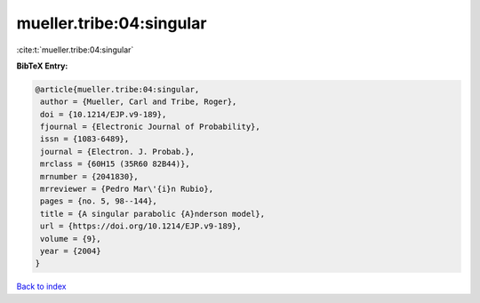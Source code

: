 mueller.tribe:04:singular
=========================

:cite:t:`mueller.tribe:04:singular`

**BibTeX Entry:**

.. code-block:: bibtex

   @article{mueller.tribe:04:singular,
    author = {Mueller, Carl and Tribe, Roger},
    doi = {10.1214/EJP.v9-189},
    fjournal = {Electronic Journal of Probability},
    issn = {1083-6489},
    journal = {Electron. J. Probab.},
    mrclass = {60H15 (35R60 82B44)},
    mrnumber = {2041830},
    mrreviewer = {Pedro Mar\'{i}n Rubio},
    pages = {no. 5, 98--144},
    title = {A singular parabolic {A}nderson model},
    url = {https://doi.org/10.1214/EJP.v9-189},
    volume = {9},
    year = {2004}
   }

`Back to index <../By-Cite-Keys.rst>`_

